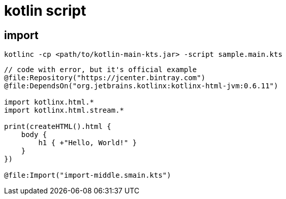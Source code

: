 
= kotlin script

== import

`kotlinc -cp <path/to/kotlin-main-kts.jar> -script sample.main.kts`

[source,kotlin]
----

// code with error, but it's official example
@file:Repository("https://jcenter.bintray.com")
@file:DependsOn("org.jetbrains.kotlinx:kotlinx-html-jvm:0.6.11")

import kotlinx.html.*
import kotlinx.html.stream.*

print(createHTML().html {
    body {
        h1 { +"Hello, World!" }
    }
})

@file:Import("import-middle.smain.kts")

----
